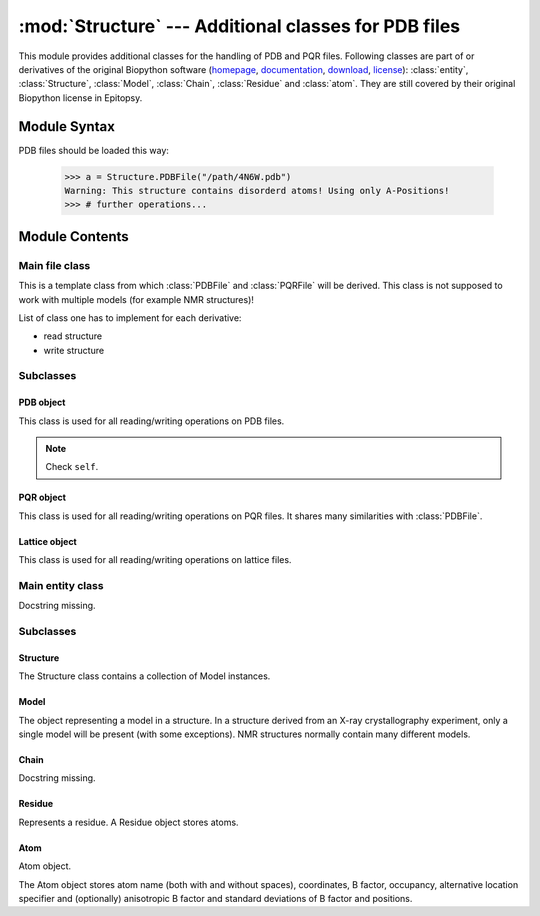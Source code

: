 
:mod:`Structure` --- Additional classes for PDB files
=====================================================

.. module:: Structure
   :synopsis: Additional classes for PDB files.
.. moduleauthor:: Christoph Wilms <christoph.wilms@uni-due.de>
.. moduleauthor:: Thomas Hamelryck <thamelry@binf.ku.dk>
.. sectionauthor:: Jean-Noel Grad <jean-noel.grad@uni-due.de>


This module provides additional classes for the handling of PDB and PQR files.
Following classes are part of or derivatives of the original Biopython software
(`homepage <http://biopython.org/wiki/Biopython>`_,
`documentation <http://biopython.org/wiki/Documentation>`_,
`download <https://github.com/biopython/biopython>`_,
`license <../_static/licenses/biopython.txt>`_):
:class:`entity`, :class:`Structure`, :class:`Model`,
:class:`Chain`, :class:`Residue` and :class:`atom`.
They are still covered by their original Biopython license in Epitopsy.

.. _Structure-syntax:

Module Syntax
-------------

PDB files should be loaded this way:

    >>> a = Structure.PDBFile("/path/4N6W.pdb")
    Warning: This structure contains disorderd atoms! Using only A-Positions!
    >>> # further operations...

.. _contents-of-module-Structure:

Module Contents
---------------

Main file class
^^^^^^^^^^^^^^^

.. class:: Structure_Template(object)

    This is a template class from which :class:`PDBFile` and :class:`PQRFile`
    will be derived.  This class is not supposed to work with multiple models
    (for example NMR structures)!

    List of class one has to implement for each derivative:

    * read structure
    * write structure

    .. method:: get_all_atoms()

        Navigate through all ATOM and HETATM entries of the PDB file and return
        them as :class:`atom` instances. See :func:`get_amino_atoms` and
        :func:`get_hetero_atoms` to return all ATOM resp. HETATM entries.

        :returns: An iterable of all atoms in the file (:class:`atom`).

        Example::

            >>> a = Structure.PDBFile("/path/4N6W.pdb")
            >>> for ATOM in a.get_amino_atoms_coords():
            ...     print ATOM
            <Atom N>
            <Atom CA>
            <Atom C>
            <Atom O>
            <Atom CB>
            <Atom CG>
            <Atom SD>
            <Atom CE>
            <Atom N>
            <Atom CA>
            [...]

    .. method:: get_hetero_atoms()

        Navigate through all HETATM entries in the file and return them as
        :class:`atom` instances.

        :returns: An iterable of all hetero atoms in the file (:class:`atom`).

        Example::

            >>> a = Structure.PDBFile("/path/4N6W.pdb")
            >>> for HETATM in a.get_hetero_atoms():
            ...     print HETATM
            <Atom FE>
            <Atom FE>
            <Atom CAC>
            <Atom CA>
            <Atom CB>
            <Atom CBC>
            <Atom CG>
            <Atom CGC>
            <Atom OA1>
            <Atom OA2>
            [...]

    .. method:: get_amino_atoms()

        Navigate through all ATOM entries in the file and return them as
        :class:`atom` instances.

        :returns: An iterable of all residue atoms in the file (:class:`atom`).

        Example::

            >>> a = Structure.PDBFile("/path/4N6W.pdb")
            >>> for ATOM in a.get_amino_atoms():
            ...     print ATOM
            <Atom N>
            <Atom CA>
            <Atom C>
            <Atom O>
            <Atom CB>
            <Atom CG>
            <Atom SD>
            <Atom CE>
            <Atom N>
            <Atom CA>
            [...]

    .. method:: get_all_atom_coords()

        Navigate through all ATOM and HETATM entries in the file and return
        their coordinates. See :func:`get_amino_atoms_coords` and
        :func:`get_hetero_atoms_coords` to return all ATOM resp. HETATM
        coordinates.

        :returns: An iterable of all atom coordinates in the file.

        Example::

            >>> a = Structure.PDBFile("/path/4N6W.pdb")
            >>> for ATOM in a.get_all_atom_coords():
            ...     print ATOM
            [-42.316  38.638  20.425]
            [-41.82   39.723  19.581]
            [-41.93   41.072  20.291]
            [-40.962  41.836  20.357]
            [-42.577  39.762  18.255]
            [-42.085  40.845  17.3  ]
            [-40.299  40.776  17.008]
            [-40.081  42.082  15.79 ]
            [-43.122  41.359  20.805]
            [-43.34   42.492  21.695]
            [...]

    .. method:: get_amino_atoms_coords()

        Navigate through all ATOM entries in the file and return
        their coordinates.

        :returns: An iterable of all amino acid atomic coordinates in the file.

        Example::

            >>> a = Structure.PDBFile("/path/4N6W.pdb")
            >>> for ATOM in a.get_amino_atoms_coords():
            ...     print ATOM
            ... 
            [-42.316  38.638  20.425]
            [-41.82   39.723  19.581]
            [-41.93   41.072  20.291]
            [-40.962  41.836  20.357]
            [-42.577  39.762  18.255]
            [-42.085  40.845  17.3  ]
            [-40.299  40.776  17.008]
            [-40.081  42.082  15.79 ]
            [-43.122  41.359  20.805]
            [-43.34   42.492  21.695]
            [...]

    .. method:: get_hetero_atoms_coords()

        Navigate through all HETATM entries of the PDB file and return
        their coordinates.

        :returns: An iterable of all hetero atoms coordinates in the file.

        Example::

            >>> a = Structure.PDBFile("/path/4N6W.pdb")
            >>> for HETATM in a.get_hetero_atoms_coords():
            ...     print HETATM
            [-28.886  22.883   9.035]
            [-28.139  20.588  11.849]
            [-30.158  21.541   5.145]
            [-30.083  20.273   5.97 ]
            [-29.335  20.464   7.282]
            [-27.967  21.06    7.026]
            [-29.217  19.094   7.918]
            [-28.359  19.09    9.162]
            [-29.115  22.097   4.693]
            [-31.292  22.037   4.902]
            [...]

    .. method:: get_coords_from_atom_list(atom_list)

        Navigate through all atoms in **atom_list** and return their
        coordinates.

        :param atom_list: atoms to read
        :type  atom_list: list of :class:`atom`

        :returns: An iterable of the requested atom coordinates.

        Example::

            >>> a = Structure.PDBFile("/path/4N6W.pdb")
            >>> b = a.get_hetero_atoms()[1:3] # retrieving two atom objects
            >>> print b
            [<Atom FE>, <Atom CAC>]
            >>> print a.get_coords_from_atom_list(b) # getting coordinates
            [array([-28.139,  20.588,  11.849]), array([-30.158,  21.541,   5.145])]
            >>> print a.get_hetero_atoms_coords()[1:3] # just checking
            [array([-28.139,  20.588,  11.849]), array([-30.158,  21.541,   5.145])]

    .. method:: get_info_1(atoms=None)

        Navigate through all atoms in **atoms** and return their
        'information 1' field (occupancy in a PDB and charge in a PQR).

        :param atoms: atoms to read (optional), read all atoms in the file
            if ``None``
        :type  atoms: list of :class:`atom`

        :returns: An iterable of 'information 1' values.

        Example::

            >>> a = Structure.PDBFile("/path/4N6W.pdb")
            >>> a.get_info_1(atoms=a.get_amino_atoms()[0:5])
            [0.159, 0.022, 0.612, -0.571, 0.086]

    .. method:: get_info_2(atoms=None)

        Navigate through all atoms in **atoms** and return their
        'information 2' field (temperature factor in a PDB and
        radius in a PQR).

        :param atoms: atoms to read (optional), read all atoms in the file
            if ``None``
        :type  atoms: list of :class:`atom`

        :returns: An iterable of 'information 2' values.

        Example::

            >>> a = Structure.PDBFile("/path/4N6W.pdb")
            >>> a.get_info_2(atoms=a.get_amino_atoms()[0:5])
            [0, 0, 0, 0, 0]

    .. method:: get_chain_ids()

        Find all chains in the file and return their id ('A', 'B', ...).

        :returns: A list of all chain ids in this structure.

        Example::

            >>> a = Structure.PDBFile("/path/4N6W.pdb")
            >>> a.get_chain_ids()
            ['A']

    .. method:: get_first_res_id()

        Find the number of the first residue in this structure. Useful when
        the residue numbering doesn't start at 1.

        :returns: The integer number of the first amino acid.

        Example::

            >>> a = Structure.PDBFile("/path/4N6W.pdb")
            >>> a.get_first_res_id()
            1

    .. method:: get_atoms_of_type(atom_type)

        Find all atoms of type **atom_type** in the structure.

        :param atom_type: type of atom to find (e.g. 'CA')
        :type  atom_type: str

        :returns: An iterable of all atoms of a certain type in the file
            (:class:`atom`).

        Example::

            >>> a = Structure.PDBFile("/path/4N6W.pdb")
            >>> a.get_atoms_of_type("FE")
            [<Atom FE>, <Atom FE>]

    .. method:: transform(T)

        Transform the pdb structure with the given matrix.

        :param T: [3,3] numpy matrix to transform the coordinates by
            matrix multiplication

        :returns: ``None``

    .. method:: translate(transVector)

        Method to translate protein structure by the given vector.

        :param transvector: Numpy array holding translation distances for each
            dimension

        :returns: ``None``

    .. method:: translate_x(dist)

        Translate protein structure in the x direction.

        :param dist: amount of displacement in the x direction (Angstrom)
        :type  dist: float

        :returns: ``None``

        Example::

            >>> a = Structure.PDBFile("/path/4N6W.pdb")
            >>> print a.get_all_atom_coords()[0] # before translation
            [-42.316  38.638  20.425]
            >>> a.translate_x(2.0)
            >>> print a.get_all_atom_coords()[0] # after translation
            [-40.316  38.638  20.425]

    .. method:: translate_y(dist)

        Translate protein structure in the y direction.

        :param dist: amount of displacement in the y direction (Angstrom)
        :type  dist: float

        :returns: ``None``

    .. method:: translate_z(dist)

        Translate protein structure in the z direction.

        :param dist: amount of displacement in the z direction (Angstrom)
        :type  dist: float

        :returns: ``None``

    .. method:: translate_origin_and_rotate(phi, theta, psi)

        Center the structure at the origin, rotate it with *angle_x*
        around the x axis (*angle_y* around y axis, etc.) and move
        it back to where it was. ??? confusion *angle_x* with *phi* ???

        :param phi: euler angle for rotation
        :type  phi: float
        :param theta: euler angle for rotation
        :type  theta: float
        :param psi: euler angle for rotation
        :type  psi: float

        :returns: ``None``

    .. method:: move_to_new_position(new_coord)

        Move the geometric center of the structure to the
        supplied coordinates.

        :param new_coord: list/numpy array of the new coordinates

        :returns: ``None``

    .. method:: rotate_and_move_to_new_position(phi, theta, psi, new_coord)

        Center the structure at the origin, rotate it and
        move it to the new position *new_coord*.

        :param phi: euler angle for rotation
        :type  phi: float
        :param theta: euler angle for rotation
        :type  theta: float
        :param psi: euler angle for rotation
        :type  psi: float
        :param new_coord: new coordination for the center of geometry

        :returns: ``None``

    .. method:: rotate(angle, axis)

        Rotate protein structure using the Rodrigues' rotation formula.

        :param degree: angle by which to rotate (in degrees)
        :type  degree: float
        :param axis: axis around which to rotate (x = [1,0,0], 
           y = [0,1,0], z = [0,0,1])
        :type  axis: array

        :returns: ``None``

        Example::

            >>> a = Structure.PDBFile("/path/4N6W.pdb")
            >>> print a.get_all_atom_coords()[0] # before rotation
            [-42.316,  38.638,  20.425]
            >>> a.rotate(+30.0, [1,0,0]) # x axis
            >>> print a.get_all_atom_coords()[0] # after rotation
            [-42.316  23.24898955  37.00756887]

    .. method:: rotateX(degree)

        :param degree: angle for rotation around the x axis (in degrees)
        :type  degree: float

        :returns: ``None``

        Example::

            >>> a = Structure.PDBFile("/path/4N6W.pdb")
            >>> print a.get_all_atom_coords()[0] # before rotation
            [-42.316,  38.638,  20.425]
            >>> a.rotateX(+30.0)
            >>> print a.get_all_atom_coords()[0] # after rotation
            [-42.316  23.24898955  37.00756887]

    .. method:: rotateY(degree)

        :param degree: angle for rotation around the y axis (in degrees)
        :type  degree: float

        :returns: ``None``

    .. method:: rotateZ(degree)

        :param degree: angle for rotation around the z axis (in degrees)
        :type  degree: float

        :returns: ``None``

    .. method:: pRotate(phi, theta, psi)

        Apply euler angle rotation to the structure.

        :param phi: euler angle for rotation
        :type  phi: float
        :param theta: euler angle for rotation
        :type  theta: float
        :param psi: euler angle for rotation
        :type  psi: float

        :returns: ``None``

    .. method:: rotate_by_matrix(rot_matrix)

        :param rot_matrix: [3,3] numpy matrix to transform the coordinates by
            matrix multiplication

        :returns: ``None``

    .. method:: determineCenterOfMass()

        Method to determine the center of mass for the protein structure.

        :returns: ``None``

        .. note::

            Chris: This method is empty.

    .. method:: determine_geometric_center()

        :returns: (np.array) a vector pointing to the geometric center of the
            whole structure

        Example::

            >>> a = Structure.PDBFile("/path/4N6W.pdb")
            >>> print a.determine_geometric_center()
            [-27.25387547  25.13667925  13.83051887]

    .. method:: determine_center_of_extremes_of_atoms(atoms)

        :param atoms: a list of atoms
        :type  atoms: :class:`atom`

        :returns: (np.array) a vector pointing to the geometric center of the
            coordination extremes of the given atom coordinates

    .. method:: determine_center_of_extremes()

        :returns: (np.array) a vector pointing to the geometric center of the
            coordination extremes of the whole structure

        Example::

            >>> a = Structure.PDBFile("/path/4N6W.pdb")
            >>> print a.determine_center_of_extremes()
            [-26.8235  24.865  13.304]

    .. method:: determine_max_diameter(atoms = None)

        :param atoms: a list of atoms, or all
            atoms of the structure if ``None``
        :type  atoms: :class:`atom`

        :returns: (float) the maximum diameter in Angstroem

        Example::

            >>> a = Structure.PDBFile("/path/4N6W.pdb")
            >>> print a.determine_max_diameter()
            52.4878883362

    .. method:: determine_radius(atoms = None)

        Determine the geometric center and calculate the minimal radius that
        encapsulates all atoms.

        :param atoms: a list of atoms (optional), or all
            atoms of the structure if ``None``
        :type  atoms: :class:`Structure.atom` object

        :returns: the radius (Angstrom)
        :rtype: float

        .. note::

            JN: In the source code, 
            ``center = self.determine_goometric_center_of_atoms(atoms)``
            should be replaced with
            ``center = self.determine_geometric_center()``
            but then, ValueError is raised

    .. method:: center()

        Translate the geometric center to the origin.

        :returns: ``None``

        Strictly equivalent to::

            >>> a.translate(-a.determine_geometric_center())

    .. method:: determine_coordinate_extremes(atoms = None)

        :param atoms: a list of :class:`atom` objects, otherwise it uses all
          atoms of this structure and calculates the extreme coordinates
          in each direction (optional)

        :returns: extreme values in each direction as a 3*2 array

    .. method:: get_radius_of_gyration()

        This method calculates the radius of gyration. It is the maximum
        distance of an atom to the geometrical center.

        :returns: radius of gyration
        :rtype: float

        Example::

            >>> a = Structure.PDBFile("/path/4N6W.pdb")
            >>> a.get_radius_of_gyration()
            28.848387249760471

    .. method:: clone(chain_id_list = None, res_id_list = None, res_type_list = None, atom_types_list = None)

        Return a clone of self. Through the list parameters specific items can
        be selected, namely the list of residues or certain types of residues
        (mutually exclusive). One-letter codes for the residues will be
        translated to three-letter codes.

        :param chain_id_list: list of chains to copy to the clone
        :param res_id_list: list of residues in each chain to copy to the clone
        :param res_type_list: types of residues to copy to the new clone
        :param atom_types_list: types of atoms to copy to the new clone

        :returns: a new :class:`PDBFile` / :class:`PQRFile` / :class:`LatFile` object
        :raises AttributeError: if both **res_id_list** and **res_type_list**
           were used, or if **self.what_am_i** is empty.

        Example::

            >>> a = Structure.PDBFile("/path/4N6W.pdb")
            >>> b = a.clone()
            >>> print b
            <epitopsy.Structure.PDBFile object at 0x2088a90>

    .. method:: get_residue_id_list(chain_id = None)

        Display all residue numbers as found in the PDB file.

        :param chain_id: which chain in the PDB file should be used
           (optional), if ``None``, it uses all the available chains
        :type  chain_id: str

        :returns: a list with all residue ID's of the structure

        Example::

            >>> a = Structure.PDBFile("/path/4N6W.pdb")
            >>> print a.get_residue_id_list()
            [1, 2, 3, 4, 5, 6, 7, 8, 9, 10, [...], 444]

    .. method:: get_res_id_aa_dict(chain_id)

        Display all residues from chain *chain_id* in a dictionary with
        residue number as key and amino acid one-letter code as value. The
        advantage of a dictionary over a list is that gaps in the sequence
        numbering are preserved. All non-amino acids are ignored.

        :param chain_id: which chain in the PDB file should be used
        :type  chain_id: str

        :returns: a dictionary with residues number and one-letter code

        Example::

            >>> a = Structure.PDBFile("/path/4N6W.pdb")
            >>> a.get_res_id_aa_dict('A')
            Encountered the following non amino acids: ['FE', 'FLC', 'HOH']
            {1: 'M', 2: 'S', 3: 'L', 4: 'S', 5: 'N', 6: 'S', 7: 'S', 8: 'K', 9: 'V', 10: 'S', [...],  187: 'E'}

        .. note::

            JN: In the source code, it would be nice to replace
            ``.format(non_amino_acid_list)`` at line 741 by
            ``.format(sorted(set(non_amino_acid_list)))``.
            The complete list brings nothing.

    .. method:: contains_chain_break(chain_id = None)

        Tell if a chain break exist in *chain_id*, or in the whole structure if
        omitted. HETATM are skipped.

        :param chain_id: the chain id where to look for a break (optional),
           uses all available chains if ``None``

        :returns: either ``True`` (chain break) or ``False`` (no chain break).
        :rtype: bool

        .. note::

            JN: In the source code, ``return True`` could be replaced with
            ``return "Break between {0} and {1}".format(res_id_list[-1],res_id)``
            (a string always evaluate to ``True``) to indicate the user where the
            break is. This string could be displayed in the terminal or stored
            in a log file.

    .. method:: get_res_id_array_mapping()

        Remove gaps in the residue sequence and return the new mapping
        in a dictionary, with the old residue id's as key and the new
        id's as value. The new mapping starts at zero and is suitable
        for use as an index for an array.

        :returns: a dictionary with old residue id's as key and newly mapped
           id's as value

        Example::

            >>> a = Structure.PDBFile("/path/4N6W.pdb")
            >>> a.get_res_id_array_mapping()
            {1: 0, 2: 1, 3: 2, 4: 3, 5: 4, 6: 5, 7: 6, 8: 7, 9: 8, 10: 9, ..., 444: 326}

    .. method:: get_residue_names_from_res_id_list(res_id_list, chain_id = None)

        Display the three-letter code of the residues given in *res_id_list*
        from chain *chain_id* (if ``None``, take the first chain).

        :param res_id_list: residue id's from which one wants the names
        :type  res_id_list: list
        :param chain_id: if ``None``, it uses the all available chains (optional)
        :type  chain_id: str

        :returns: a list with the three-letter codes of the residues matching
           the given criteria

        Example::

            >>> a = Structure.PDBFile("/path/4N6W.pdb")
            >>> a.get_residue_names_from_res_id_list([1,2]) # residue id starts at 1 in the PDB file
            ['MET', 'SER']

    .. method:: get_residues(chain_id = None, res_id_list = None)

        Display all residues from *res_id_list* contained in chain *chain_id*
        as :class:``Structure.Residue``. If *res_id_list* is ``None``, display
        all residues from chain *chain_id*. If *chain_id* is ``None``, return
        an error excepted when there is only one chain in the PDB file.
        
        This method returns a list with residue objects of the residue ids in
        the given list, if ``None`` is given, it returns all residues.

        :param chain_id: if ``None``, it uses the all available chains (optional)
        :type  chain_id: str
        :param res_id_list: residue id's from which one wants the objects
        :type  res_id_list: list

        :returns: a list of residues matching the given criteria
        :rtype: :class:`Structure.Residue` object

        Example::

            >>> a = Structure.PDBFile("/path/4N6W.pdb")
            >>> a.get_residues('A')[0:2] # residue id starts at 0 in a list
            [<Residue MET het=  resseq=1 icode= >, <Residue SER het=  resseq=2 icode= >]

        .. note::

            JN: this method may have a bug, please consider replacing
            ``res_list.append(res.resname)`` by ``res_list.append(res)``
            to get the objects instead of just the names.

    .. method:: get_atoms_by_id(atom_id_list)

        This function returns atoms by their corresponding number from
        the pdb-file.

        :param atom_id_list: atom id numbers
        :type  atom_id_list: list

        :returns: a list of atoms matching the given criteria
        :rtype: :class:`Structure.atom` object

        Example::

            >>> a = Structure.PDBFile("/path/4N6W.pdb")
            >>> a.get_atoms_by_id([1,2,3])
            [<Atom N>, <Atom CA>, <Atom C>]

    .. method:: get_atoms_close_to_reference(reference_point, max_radius, min_radius = 0, atoms = None)

        Find all atoms lying in the range [**min_radius**, **max_radius**] to
        **reference_point**.

        :param reference_point: coordinates of the reference point
        :type  reference_point: :class:`numpy.array`
        :param max_radius: maximal distance from the reference (Angstroem)
        :type  max_radius: float
        :param min_radius: minimal distance from the reference (Angstroem)
        :type  min_radius: float
        :param atoms: list of the atoms to which the results should be
           restricted (optional), if ``None`` it uses all
           atoms from the protein
        :type  atoms: :class:`Structure.atom`

        :returns: a list of atoms close to the given reference point
        :rtype: :class:`Structure.atom` object

        Example::

            >>> a = Structure.PDBFile("/path/4N6W.pdb")
            >>> # retrieve the iron catalytic center
            >>> fe_list = a.get_atoms_of_type("FE")               # fe_list = [<Atom FE>, <Atom FE>]
            >>> coord = a.get_coords_from_atom_list([fe_list[1]]) # coord = numpy.array([-28.139,20.588,11.849])
            >>> # get all 6 atoms chelating Fe, excepted Fe
            >>> a.get_atoms_close_to_reference(coord, 2.5, 0.1)
            [<Atom NE2>, <Atom NE2>, <Atom OD2>, <Atom OD1>, <Atom OG1>, <Atom O>]

        Biopython equivalent::

            >>> from Bio.PDB import PDBParser
            >>> from Bio.PDB import NeighborSearch
            >>> p = PDBParser()
            >>> a = p.get_structure('4N6W.pdb', '/path/4N6W.pdb')
            >>> fe_list = []
            >>> atom_list = []
            >>> for residue in struct[0]['A']:
            ...     for atom in residue:
            ...         if atom.name == "FE":
            ...             fe_list.append(atom) # fe_list = [<Atom FE>, <Atom FE>]
            ...         elif atom.name[0] <> "H":
            ...             atom_list.append(atom)
            >>> ns = NeighborSearch(atom_list)
            >>> rd = 2.5
            >>> coord = fe_list[1].get_coord() # coord = numpy.array([-28.139,20.588,11.849])
            >>> print sorted(ns.search(coord,rd,'A'))
            [<Atom NE2>, <Atom NE2>, <Atom OD2>, <Atom OD1>, <Atom OG1>, <Atom O>]

    .. method:: find_chain_contacts(chain1, chain2, max_distance)

        Find atoms of **chain1** which are within **max_distance** of **chain2**.

        :param chain1: first chain id
        :type  chain1: str
        :param chain2: second chain id
        :type  chain2: str
        :param max_distance: maximal distance to include atoms in the calculation
        :type  max_distance: float

        :returns: a list of atoms from **chain1** for which distance to
            **chain2** is smaller than **max_distance**
        :rtype: :class:`Structure.atom` object

    .. method:: get_sequence()

        Display the one-letter code sequence of each chain of the PDB file in
        a dictionary. Non standard amino acids will not be returned.

        :returns: a dictionary with the amino acid sequence of each chain

        Example::

            >>> a = Structure.PDBFile("/path/4N6W.pdb")
            >>> a.get_sequence()
            {'A': 'MSL[...]LSE'}

    .. method:: snap_vdw_to_box(box_mesh_size, box_dim, box_offset, warning = True, vdw_radii = 2, increase_vdw_by = 0)

        Snap a structure to a given dxbox. If the structure is a pqr, it uses
        the supplied vdw radii otherwise it uses  **vdw_radii** for each
        atom. If any coordinate lies outside the box an error will be printed
        to the standard output, unless **warning** is set to ``False``.

        :param box_mesh_size: mesh size [m,m,m]
        :type  box_mesh_size: list
        :param box_dim: [x,y,z]
        :typebox_dim: list
        :param box_offset: [x_o,y_o,z_o]
        :type  box_offset: list
        :param warning: if ``True`` print an error when the structure does not
           fit completely into the given box dimensions
        :type  warning: bool
        :param vdw_radii: if this is a pdb file there are no other radii
            available (in Angstroem)
        :type  vdw_radii: float
        :param increase_vdw_by: can be used to blow up the radii of each atom
           (in Angstroem)
        :type  increase_vdw_by: float

        :returns: Numpy array with 0's outside and 1's inside the protein.

    .. method:: get_rmsd_rotation_translation_from_superposition(pdb_to_rotate, atom_types = None)

        Fit the :class:`Struture.Structure` object **pdb_to_rotate** onto self
        Return a dictionary containing a *rmsd* value, a *rotation* matrix
        and a *translation* value.
        The parameter **atom_types** restricts the fitting on a particular set
        of atoms, if ``None`` is supplied, all atoms will be used.

        I guess the units are Angstroem.

        :param pdb_to_rotate: object to superimpose onto this object
        :type  pdb_to_rotate: :class:`Struture.Structure`
        :param atom_types: restrict the fitting to specific types (e.g. ['CA'],
           ['CA','N']), or fit all atoms if ``None`` (optional)
        :type  atom_types: list

        :returns: a dictionary with following keys:
            * 'rmsd' : root mean square deviation
            * 'rotation' : rotation matrix
            * 'translation' : translation vector
        :raises ValueError: if there is an atom missmatch between the two pdb's
           or if at least one of the atom lists is empty

    .. method:: superimpose_given_pdb_onto_self(pdb_to_superimpose, atom_types = None)

        Fit the :class:`Struture.Structure` object **pdb_to_superimpose** onto
        self. The atomic coordinates are updated in the process.

        :param pdb_to_superimpose: object to superimpose onto this object
        :type  pdb_to_superimpose: :class:`Struture.Structure`
        :param atom_types: restrict the fitting to specific types (e.g. ['CA'],
           ['CA','N']), or fit all atoms if ``None`` (optional)
        :type  atom_types: list

        :returns: ``None``
        :raises ValueError: if there is an atom missmatch between the two pdb's
           or if at least one of the atom lists is empty

    .. method:: superimpose_self_onto_given_pdb(pdb_to_superimpose, atom_types = None)

        Fit self onto the :class:`Struture.Structure` object
        **pdb_to_superimpose** and update self's atomic coordinates.

        :param pdb_to_superimpose: object on which to superimpose self
        :type  pdb_to_superimpose: :class:`Struture.Structure`
        :param atom_types: restrict the fitting to specific types (e.g. ['CA'],
           ['CA','N']), or fit all atoms if ``None`` (optional)
        :type  atom_types: list

        :returns: ``None``

    .. method:: get_dxbox_dim(box_mesh_size, extend = None, cubic_box = True, nlev = 4)

        Return the dimensions of a DXbox. The edges are calculated using the
        protein maximal diameter in each direction, **extend** if given,
        and the grid resolution **box_mesh_size**, using the formula:

        :math:`a[i] = \frac{\displaystyle protein\_diameter[i] +
        2 \cdot extend[i]}{\displaystyle box\_mesh\_size[i]}`

        with *i* = {x,y,z} the coordinates. If **cubic_box** is ``True``,
        all edges have the same length. The lengths are rounded up to the
        next value of *n* calculated with **nlev** according to the formula:

        :math:`n = c \cdot 2^{nlev + 1} + 1`

        with `nlev <http://www.poissonboltzmann.org/apbs/user-guide/running-apbs/input-files/elec-input-file-section/elec-keywords/nlev>`_
        the multilevel hierarchy of the calculation. See `dime
        <http://www.poissonboltzmann.org/apbs/user-guide/running-apbs/input-files/elec-input-file-section/elec-keywords/dime>`_
        for an explanation of this parameter.

        The center of the box is the geometric center of the protein if not
        otherwise specified.

        .. note:

            Chris: The calculation is copied from :class:`InFile`. If there
            have been changes this result might be wrong!

        :param box_mesh_size: resolution of the grid (Angstroems)
        :type  box_mesh_size: np.array
        :param extend: extension of the box dimensions (Angstroems) (optional)
        :type  extend: float
        :param cubix_box: use a cubic box if ``True`` (optional)
        :type  cubic_box: bool
        :param nlev: depth of the multilevel hierarchy used by the multigrid
            solver (optional)
        :type  nlev: int

        :returns: (np.array) dimensions of the DXbox

    .. method:: get_dxbox_offset(box_mesh_size, box_dim, box_center)

        Returns the offset for the given dimensions.

        :param box_mesh_size: dimensions of the mesh (Angstroems)
        :type  box_mesh_size: array
        :param box_dim: dimensions of the box (Angstroems)
        :type  box_dim: array
        :param box_center: center of the box (Angstroems)
        :type  box_center: array

        :returns: a list box_offset: [x_o,y_o,z_o].

    .. method:: get_hydrophobic_potential(box_mesh_size, box_dim, box_offset)

        Calculate the hydrophobic potential of a protein.
        This method uses a simplified model for the hydrophobic potential.
        The charges are taken from the Kyte and Doolittle hydrophobicity
        scale. For each residue the center is calculated and the potential
        is modelled as:

            :math:`\phi = \sum \left ( hydrophobic\_charge \times e^{( - distance )} \right )`

        .. seealso::

            Kyte, Doolittle, *A simple method for displaying the hydropathic
            character of a protein*, *J. Mol. Biol.* **1982**, *157*, 105-132.

        :param box_mesh_size: meshsize of the grid
        :param box_dim: dimension of the grid
        :param box_offset: offset of the grid

        :returns: Numpy array with the hydrophobic potential for each grid point.

        .. function:: get_residue_center(res)

            Subroutine of :func:`Structure_Template.get_hydrophobic_potential`.

    .. method:: get_vdw_hull(box_mesh_size, box_dim, box_offset, vdw_radii = 2, increase_vdw_by = 0)

        Get the van der Waals hull of the protein.

        :param box_mesh_size: meshsize of the grid
        :param box_dim: dimension of the grid
        :param box_offset: offset of the grid
        :param vdw_radii: atom radii, if this is not a pqr
        :param increase_vdw_by: extend each radius by this value

        :returns: Numpy array with 1's at the hull grid points and 0's everywhere else.

    .. method:: get_num_of_overlap_atoms_with_given_structure(other_structure_object, energy_cutoff = 1., vdw_radii = 2.)

        Calculate the number of atoms in this structure object that are
        overlapping with the given structure object.

        :param other_structure_object: structure which might have an overlapp
           with this one
        :param energy_cutoff: cutoff for the lennard jones potential to decide
           if there is an overlapp or not
        :param vdw_radii: if this is pdb object there are no radii information
           available

        :returns: counts of atoms in this structure that overlapp with
          the given structure object

    .. method:: get_contact_list(cutoff = 5.)

        Find steric contacts between residues of a protein. A contact is found
        when the interatomic distance of at least two atoms taken from two
        different residues *i* and *j* is inferior to **cutoff** (Angstroem).

        :param cutoff: interatomic distance
        :type  cutoff: float

        :returns: a list of residues id's as found in the PDB, with 1 for a
           contact and 0 for no contact: ``[[i-1,j-1,0], [i,j,1], [i+1,j+1,0]]``

        Example::

            >>> a = Structure.PDBFile("/path/4N6W.pdb")
            >>> for contact in a.get_contact_list(cutoff = 5.0):
            ...     print contact
            [1, 2, 1]
            [1, 3, 1]
            [1, 4, 0]
            [1, 5, 0]
            [1, 6, 0]
            [1, 7, 0]
            [1, 8, 1]
            [1, 9, 0]
            [1, 10, 0]
            [...]

        .. note::

            Perhaps we could replace the lists ``[i,j,0]`` by tuples ``(i,j,0)``

        .. function:: residue_contact(res_i, res_j, cutoff)

            Subroutine of :func:`Structure_Template.get_contact_list`.

Subclasses
^^^^^^^^^^

PDB object
""""""""""

.. class:: PDBFile(Structure_Template)

    This class is used for all reading/writing operations on PDB files.

    .. note::

        Check ``self``.

    .. method:: get_pqr_structure(new_pqr_path = None, force_field = "amber", pdb2pqr_argv = ``None``, pdb2pqr_path = "pdb2pqr", add_ions = True, add_chain = True)

        Call pdb2pqr to replace the b-factor and the occupancy information in
        the pdb file with the charges and the vdw radii. If this object has no
        ``structure_path`` property (i.e. it is ``None``), then an error is
        raised.

        If the pdb contains Ca\ :sup:`2+`, Zn\ :sup:`2+` or
        SO\ :sub:`4`:sup:`2--`,
        these ions will be added unless stated otherwise.

        :param new_pqr_path: path for the new pqr file. If ``None`` is given,
            ``structure_path`` will be used by changing its extension to ".pqr"
        :type  new_pqr_path: str
        :param force_field: forcefield from which charges and radii should be
            taken. Default is "amber"
        :type  force_field: str
        :param pdb2pqr_argv: can contain additional arguments to pdb2pqr
           (e.g. ['--assign-only'], oder ['--noopt']) (optional)
        :type  pdb2pqr_argv: list
        :param pdb2pqr_path: path to the executable of PDB2PQR
        :type  pdb2pqr_path: str
        :param add_ions: add Ca, Zn, SO\ :sub:`4` ions if they are in the pdb.
            The Ca, Zn and SO\ :sub:`4` atoms should have a residue name that
            fits their type (CA, ZN, SO4).
        :type  add_ions: bool

        :returns: a :class:`PQRFile` object
        :raises AttributeError: if **structure_path** is empty, or if
           **new_pqr_path** cannot be read or generated from the PDB path.
        :raises NameError: if **new_pqr_path** refers to a file already existing

    .. method:: _read_file()

        This method reads the data from the file given in ``structure_path``.
        Subroutine of the constructor.

    .. method:: save_to_file(path)

        This method writes the structure to a given path.
        If the structure is a lattice, it will try to calculate the correct
        connections. The Assumption of a lattice is made on the number of
        residues and the number of overall atom coordinates.
        If both numbers are equal, it is very probable that this is a lattice
        protein. This only works, if there is just one chain!

        Notice: We do not work with multiple models!

        :param path: path for the new pdb file.
        :type  path: str

        :returns: ``None``
        :raises AttributeError: if **path** does not end with '.pdb' or '.pdb.gz'
        
        .. note:

            If **path** points to a file, it will be overwritten without
            confirmation message.

    .. method:: _save_to_file(f)

        Subroutine of :func:`save_to_file`.

    .. method:: _get_atom_line(chain, res, atom)

        Retrieve one line from the stored structure.
        Subroutine of :func:`_save_to_file`.

        :param chain: chain
        :type  chain: str
        :param res: residue
        :type  res: str
        :param atom: atom
        :type  atom: str

        :returns: a formatted string

PQR object
""""""""""

.. class:: PQRFile(Structure_Template)

    This class is used for all reading/writing operations on PQR files. It
    shares many similarities with :class:`PDBFile`.

    .. method:: _read_structure()

        This method reads the data from the file given in ``structure_path``.
        Subroutine of the constructor.

    .. method:: save_to_file(path)

        This method writes the structure to a given path.
        If the structure is a lattice, it will try to calculate the correct
        connections. The Assumption of a lattice is made on the number of
        residues and the number of overall atom coordinates.
        If both numbers are equal, it is very probable that this is a lattice
        protein. This only works, if there is just one chain!

        Notice: We do not work with multiple models!

        :param path: path for the new pqr file.
        :type  path: str

        :returns: ``None``
        :raises AttributeError: if **path** does not end with '.pqr' or '.pqr.gz'
        
        .. note:

            If **path** points to a file, it will be overwritten without
            confirmation message.

    .. method:: _save_to_file(,f)

        Subroutine of :func:`save_to_file`.

    .. method:: _get_atom_line(chain, res, atom)

        Retrieve one line from the stored structure.
        Subroutine of :func:`_save_to_file`.

        :param chain: chain
        :type  chain: str
        :param res: residue
        :type  res: str
        :param atom: atom
        :type  atom: str

        :returns: a formatted string

    .. method:: snap_esp_to_dxbox(dxbox, warning = True)

        Snap the charge for each atom of this pqr structure to a
        given dxbox. The new array contains the charge in Coulombs.

        If any coordinate lies outside the box an error will be printed to the
        standard output.

        :param dxbox: a dxbox object
        :param warning: either ``True`` or ``False``

        :returns: a numpy array with the charges in units of e at the center
          of each atom

        .. note::

            Chris: If you use a neutral probe and your mesh size is to
            large the dipole effect is not visible!

Lattice object
""""""""""""""

.. class:: latFile(Structure_Template)

    This class is used for all reading/writing operations on lattice files.

    .. method:: _make_structure(seq, fold, lattice, mesh_size)

        This method reads the data from the given file.

    .. method:: save_to_file(path)

        This method writes the structure to a given path.
        If the structure is a lattice, it will try to calculate the
        correct connections. The Assumption of a lattice is made on the
        number of residues and the number of overall atom coordinates.
        If both numbers are equal, it is very probable that this is a lattice
        protein. This only works, if there is just one chain!

        Notice: We do not work with multiple models!

        :param path: path for the new lattice file.
        :type  path: str

        :returns: ``None``
        
        .. note:

            If **path** points to a file, it will be overwritten without
            confirmation message.

    .. method:: _get_atom_line(chain, res, atom)

        Formats the line for writing.

    .. method:: _convert_fcc_fold(fold, mesh_size)

        Docstring missing.

    .. method:: _convert_sc_fold(fold, mesh_size)

        Docstring missing.

Main entity class
^^^^^^^^^^^^^^^^^

.. class:: entity(object)

    Docstring missing.

    .. method:: __len__()

        Return the number of children.

    .. method:: __getitem__(id)

        Return the child with given id.

    .. method:: __delitem__(id)

        Remove a child.

    .. method:: __iter__()

        Iterate over children.

    .. method:: get_level()

        :returns: level in hierarchy:

            * A - atom
            * R - residue
            * C - chain
            * M - model
            * S - structure

    .. method:: set_parent(entity)

        Set the parent Entity object.

    .. method:: detach_parent()

        Detach the parent.

    .. method:: detach_child(id)

        Remove a child.

    .. method:: add(entity)

        Add a child to the Entity.

    .. method:: get_iterator()

        :returns: iterator over children

    .. method:: get_list()

        :returns: a copy of the list of children

    .. method:: has_id(id)

        :returns: ``True`` if a child with given **id** exists

    .. method:: get_parent()

        :returns: the parent Entity object

    .. method:: get_id()

        :returns: the id

    .. method:: get_full_id()

        Return the full id.

        The full id is a tuple containing all id's starting from
        the top object (Structure) down to the current object. A full id for
        a Residue object e.g. is something like:

        ("1abc", 0, "A", (" ", 10, "A"))

        This corresponds to:

        * Structure with id "1abc"
        * Model with id 0
        * Chain with id "A"
        * Residue with id (" ", 10, "A")

        The Residue id indicates that the residue is not a hetero-residue
        (or a water) beacuse it has a blank hetero field, that its sequence
        identifier is 10 and its insertion code "A".


Subclasses
^^^^^^^^^^

Structure
"""""""""

.. class:: Structure(Entity)

    The Structure class contains a collection of Model instances.

    .. method:: __repr__()

        Docstring missing.

    .. method:: _sort(m1, m2)

        Sort models.

        This sorting function sorts the Model instances in the Structure instance.
        The sorting is done based on the model id, which is a simple int that
        reflects the order of the models in the PDB file.

        :param m1: model instance
        :param m2: model instance

    .. method:: get_chains()

        Docstring missing.

    .. method:: get_residues()

        Docstring missing.

    .. method:: get_atoms()

        Docstring missing.

Model
"""""

.. class:: Model(Entity)

    The object representing a model in a structure. In a structure
    derived from an X-ray crystallography experiment, only a single
    model will be present (with some exceptions). NMR structures
    normally contain many different models.

    .. attribute:: id

        identifiant

    .. attribute:: serial_num

        serial number

    .. method:: _sort(c1, c2)

        Sort the Chains instances in the Model instance.

        Chain instances are sorted alphabetically according to their
        chain id. Blank chains come last, as they often consist of waters.

        :param c1: Chain object
        :param c2: Chain object

    .. method:: __repr__()

        Docstring missing.

    .. method:: get_residues()

        Docstring missing.

    .. method:: get_atoms()

        Docstring missing.

Chain
"""""

.. class:: Chain(Entity)

    Docstring missing.

    .. method:: _sort(r1, r2)

        Sort function for residues in a chain

        Residues are first sorted according to their hetatm records.
        Protein and nucleic acid residues first, hetatm residues next,
        and waters last. Within each group, the residues are sorted according
        to their resseq's (sequence identifiers). Finally, residues with the
        same resseq's are sorted according to icode.

        :param r1: Residue object
        :param r2: Residue object

    .. method:: _translate_id(id)

        A residue id is normally a tuple (hetero flag, sequence identifier,
        insertion code). Since for most residues the hetero flag and the
        insertion code are blank (i.e. " "), you can just use the sequence
        identifier to index a residue in a chain. The _translate_id method
        translates the sequence identifier to the (" ", sequence identifier,
        " ") tuple.

        :param id: residue resseq
        :type  id: int

    .. method:: __getitem__(id)

        Return the residue with given id.

        The id of a residue is (hetero flag, sequence identifier, insertion code).
        If id is an int, it is translated to (" ", id, " ") by the _translate_id
        method.

        :param id: residue resseq
        :type  id: int or string?

    .. method:: __delitem__(id)

        :param id: residue resseq
        :type  id: int or string?

    .. method:: __repr__()

        Docstring missing.

    .. method:: get_unpacked_list()

        Return a list of undisordered residues.

        Some Residue objects hide several disordered residues
        (DisorderedResidue objects). This method unpacks them,
        ie. it returns a list of simple Residue objects.

    .. method:: has_id(id)

        The id of a residue is (hetero flag, sequence identifier, insertion code).
        If id is an int, it is translated to (" ", id, " ") by the _translate_id
        method.

        :param id: residue resseq
        :type  id: int or string?

        :returns: 1 if a residue with given id is present

    .. method:: get_atoms()

        Docstring missing.

Residue
"""""""

.. class:: Residue(Entity)

    Represents a residue. A Residue object stores atoms.

    .. method:: __repr__()

        Docstring missing.

    .. method:: _sort(a1, a2)

        Sort the Atom objects.

        Atoms are sorted alphabetically according to their name,
        but N, CA, C, O always come first.

        Arguments:
        :param a1: Atom object
        :param a2: Atom object

    .. method:: add(atom)

        Add an Atom object.

        Checks for adding duplicate atoms, and raises a
        PDBConstructionException if so.

    .. method:: sort()

        Docstring missing.

    .. method:: flag_disordered()

        Set the disordered flag.

    .. method:: is_disordered()

        Return 1 if the residue contains disordered atoms.

    .. method:: get_resname()

        Docstring missing.

    .. method:: get_unpacked_list()

        Returns the list of all atoms, unpack DisorderedAtoms.

    .. method:: get_segid()

        Docstring missing.

Atom
""""

.. class:: atom(object)

    Atom object.

    The Atom object stores atom name (both with and without spaces),
    coordinates, B factor, occupancy, alternative location specifier
    and (optionally) anisotropic B factor and standard deviations of
    B factor and positions.

    .. attribute:: name

        (str) atom name (eg. "CA"). Note that spaces are normally stripped.

    .. attribute:: coord

        (Numeric array (Float0, size 3)) atomic coordinates (x,y,z).

    .. attribute:: bfactor

        (float) isotropic B factor.

    .. attribute:: occupancy

        (float) occupancy (0.0-1.0).

    .. attribute:: altloc

        (str) alternative location specifier for disordered atoms

    .. attribute:: fullname

        (str) full atom name, including spaces, e.g. " CA ".
        Normally these spaces are stripped from the atom name.

    .. attribute:: element

        (uppercase string or ``None`` if unknown) atom element,
        e.g. "C" for Carbon, "HG" for mercury

    .. method:: __repr__()

        Print Atom object as <Atom atom_name>.

    .. method:: __sub__(other)

        Calculate distance between two atoms.

        :param other: the other atom

    .. method:: set_serial_number(n)

        Docstring missing.

    .. method:: set_bfactor(bfactor)

        Docstring missing.

    .. method:: set_coord(coord)

        Docstring missing.

    .. method:: set_altloc(altloc)

        Docstring missing.

    .. method:: set_occupancy(occupancy)

        Docstring missing.

    .. method:: set_sigatm(sigatm_array)

        Set standard deviation of atomic parameters.

        The standard deviation of atomic parameters consists
        of 3 positional, 1 B factor and 1 occupancy standard
        deviation.

        :param sigatm_array: standard deviations of atomic parameters
        :type  sigatm_array: numeric array (length 5)

    .. method:: set_siguij(siguij_array)

        Set standard deviations of anisotropic temperature factors.

        :param siguij_array: standard deviations of anisotropic temperature factors
        :type  siguij_array: numeric array (length 6)

    .. method:: set_anisou(anisou_array)

        Set anisotropic B factor.

        :param anisou_array: anisotropic B factor
        :type  anisou_array: numeric array (length 6)

    .. method:: set_element(element)

        Set element.

    .. method:: set_info_1(info_1)

        This is just a more abstract method which I will use instead of
        'get_bfactor' and 'get_occupancy'.

        * pdb: occupancy
        * pqr: charge

    .. method:: set_info_2(info_2)

        This is just a more abstract method which I will use instead of
        'get_bfactor' and 'get_occupancy'.

        * pdb: b_factor
        * pqr: vdw radius

    .. method:: flag_disorder()

        Set the disordered flag to 1.

        The disordered flag indicates whether the atom is disordered or not.

    .. method:: is_disordered()

        Return the disordered flag (1 if disordered, 0 otherwise).

    .. method:: set_parent(parent)

        Set the parent residue.

        :param parent: Residue object

    .. method:: detach_parent()

        Remove reference to parent.

    .. method:: get_sigatm()

        :returns: standard deviation of atomic parameters

    .. method:: get_siguij()

        :returns: standard deviations of anisotropic temperature factors

    .. method:: get_anisou()

        :returns: anisotropic B factor

    .. method:: get_parent()

        :returns: parent residue

    .. method:: get_serial_number()

        Docstring missing.

    .. method:: get_name()

        :returns: atom name

    .. method:: get_id()

        :returns: the id of the atom (which is its atom name)

    .. method:: get_full_id()

        Return the full id of the atom.

        The full id of an atom is the tuple
        (structure id, model id, chain id, residue id, atom name, altloc)

    .. method:: get_coord()

        :returns: atomic coordinates

    .. method:: get_bfactor()

        :returns: B factor

    .. method:: get_occupancy()

        :returns: occupancy

    .. method:: get_fullname()

        :returns: the atom name, including leading and trailing spaces

    .. method:: get_altloc()

        :returns: alternative location specifier

    .. method:: get_level()

        Docstring missing.

    .. method:: transform(rot, tran)

        Apply rotation and translation to the atomic coordinates.

        :param rot: a right multiplying rotation matrix
        :type  rot: 3x3 numeric array

        :param tran: the translation vector
        :type  tran: size 3 Numeric array

        Example::

                >>> rotation = rotmat(pi, Vector(1,0,0))
                >>> translation = array((0,0,1), 'f')
                >>> atom.transform(rotation, translation)

    .. method:: get_info_1()

        This is just a more abstract method which I will use instead of
        'get_bfactor' and 'get_occupancy'.

        * pdb: occupancy
        * pqr: charge

    .. method:: get_info_2()

        This is just a more abstract method which I will use instead of
        'get_bfactor' and 'get_occupancy'.

        * pdb: bfactor
        * pqr: radius

    .. method:: get_element()

        :returns: element

    .. method:: set_charge(charge)

        Docstring missing.

    .. method:: get_charge()

        Docstring missing.


